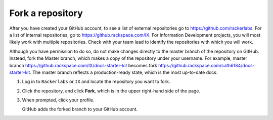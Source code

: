 .. _fork-a-repository:

===================
Fork a repository
===================

After you have created your GitHub account, to see a list of external repositories
go to https://github.com/rackerlabs. For a list of internal repositories,
go to https://github.rackspace.com/IX. For Information Development projects, you
will most likely work with multiple repositories. Check with your team lead to
identify the repositories with which you will work.

Although you have permission to do so, do not make changes directly to the master
branch of the repository on GitHub. Instead, fork the Master branch, which makes
a copy of the repository under your username. For example, master branch
https://github.rackspace.com/IX/docs-starter-kit becomes
fork https://github.rackspace.com/cath6184/docs-starter-kit. The master branch
reflects a production-ready state, which is the most up-to-date docs.

1. Log in to ``Rackerlabs`` or ``IX`` and locate the repository you want to fork.

2. Click the repository, and click **Fork**, which is in the upper right-hand
   side of the page.

3. When prompted, click your profile.

   GitHub adds the forked branch to your GitHub account.
